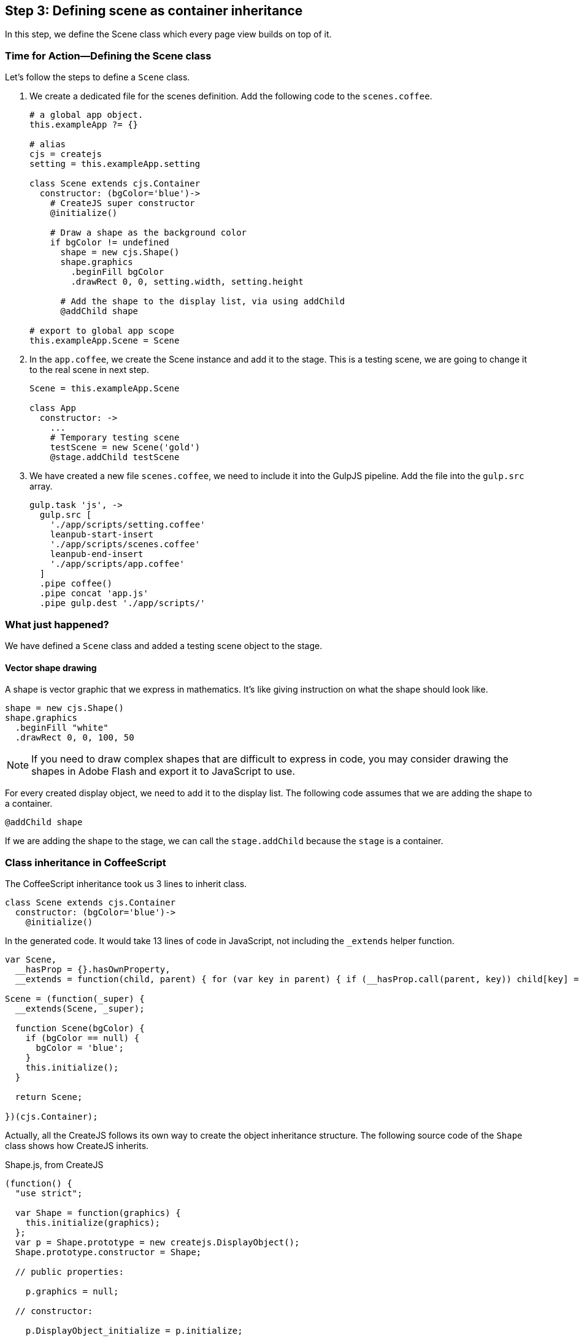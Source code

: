 == Step 3: Defining scene as container inheritance
In this step, we define the Scene class which every page view builds on top of it.

=== Time for Action—Defining the Scene class
Let’s follow the steps to define a `Scene` class.

1. We create a dedicated file for the scenes definition. Add the following code to the `scenes.coffee`.
+
[source,coffeescript]
----
# a global app object.
this.exampleApp ?= {}

# alias
cjs = createjs
setting = this.exampleApp.setting

class Scene extends cjs.Container
  constructor: (bgColor='blue')->
    # CreateJS super constructor
    @initialize()

    # Draw a shape as the background color
    if bgColor != undefined
      shape = new cjs.Shape()
      shape.graphics
        .beginFill bgColor
        .drawRect 0, 0, setting.width, setting.height

      # Add the shape to the display list, via using addChild
      @addChild shape

# export to global app scope
this.exampleApp.Scene = Scene
----

2. In the `app.coffee`, we create the Scene instance and add it to the stage. This is a testing scene, we are going to change it to the real scene in next step.
+
[source,coffeescript]
----
Scene = this.exampleApp.Scene

class App
  constructor: ->
    ...
    # Temporary testing scene
    testScene = new Scene('gold')
    @stage.addChild testScene
----

3. We have created a new file `scenes.coffee`, we need to include it into the GulpJS pipeline. Add the file into the `gulp.src` array.
+
[source,coffeescript]
----
gulp.task 'js', ->
  gulp.src [
    './app/scripts/setting.coffee'
    leanpub-start-insert
    './app/scripts/scenes.coffee'
    leanpub-end-insert
    './app/scripts/app.coffee'
  ]
  .pipe coffee()
  .pipe concat 'app.js'
  .pipe gulp.dest './app/scripts/'
----

=== What just happened?

We have defined a `Scene` class and added a testing scene object to the stage.

==== Vector shape drawing

A shape is vector graphic that we express in mathematics. It’s like giving instruction on what the shape should look like.

[source,coffeescript]
----
shape = new cjs.Shape()
shape.graphics
  .beginFill "white"
  .drawRect 0, 0, 100, 50
----

NOTE: If you need to draw complex shapes that are difficult to express in code, you may consider drawing the shapes in Adobe Flash and export it to JavaScript to use.

For every created display object, we need to add it to the display list. The following code assumes that we are adding the shape to a container.

[source,coffeescript]
----
@addChild shape
----

If we are adding the shape to the stage, we can call the `stage.addChild` because the `stage` is a container.

=== Class inheritance in CoffeeScript

The CoffeeScript inheritance took us 3 lines to inherit class.

[source,coffeescript]
----
class Scene extends cjs.Container
  constructor: (bgColor='blue')->
    @initialize()
----

In the generated code. It would take 13 lines of code in JavaScript, not including the `_extends` helper function.

[source,coffeescript]
----
var Scene,
  __hasProp = {}.hasOwnProperty,
  __extends = function(child, parent) { for (var key in parent) { if (__hasProp.call(parent, key)) child[key] = parent[key]; } function ctor() { this.constructor = child; } ctor.prototype = parent.prototype; child.prototype = new ctor(); child.__super__ = parent.prototype; return child; };

Scene = (function(_super) {
  __extends(Scene, _super);

  function Scene(bgColor) {
    if (bgColor == null) {
      bgColor = 'blue';
    }
    this.initialize();
  }

  return Scene;

})(cjs.Container);
----

Actually, all the CreateJS follows its own way to create the object inheritance structure. The following source code of the `Shape` class shows  how CreateJS inherits.

.Shape.js, from CreateJS
[source,coffeescript]
----
(function() {
  "use strict";

  var Shape = function(graphics) {
    this.initialize(graphics);
  };
  var p = Shape.prototype = new createjs.DisplayObject();
  Shape.prototype.constructor = Shape;

  // public properties:

    p.graphics = null;

  // constructor:

    p.DisplayObject_initialize = p.initialize;

    p.initialize = function(graphics) {
      this.DisplayObject_initialize();
      this.graphics = graphics ? graphics : new createjs.Graphics();
    };


    p.isVisible = function() {
      ...
    };


    p.DisplayObject_draw = p.draw;


    p.draw = function(ctx, ignoreCache) {
      ...
    };


    p.clone = function(recursive) {
      ...
    };

    p.toString = function() {
      ...
    };

  createjs.Shape = Shape;
}());
----

=== Exporting the class definition

We separate each part of code into its own file. The benefit of having separated files is that we can modularity logic into very specific domain. For every specific module, we only focus on its own logic. This helps making each parts less bugs.

It is a good practice that each file is separated. The compiled JavaScript of each files are put into an isolated function group by default. If we need to expose specific variables to other files, we can reference them to the global object under the app namespace.

[source,js]
----
this.exampleApp.Scene = Scene
----

Then we can reference the exported Class in another file.

[source,js]
----
Scene = this.exampleApp.Scene
----
